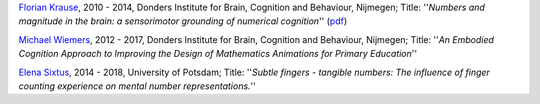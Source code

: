 `Florian Krause <http://www.fladd.de/research/>`__, 2010 - 2014, Donders 
Institute for Brain, Cognition and Behaviour, Nijmegen; Title: ''*Numbers and 
magnitude in the brain: a sensorimotor grounding of numerical cognition*'' 
(`pdf <http://www.fladd.de/research/DoctoralThesis_FlorianKrause.pdf>`__)

`Michael Wiemers <http://www.dcc.ru.nl/anc/index.php?staff=wiemers>`__, 2012 - 
2017,  Donders Institute for Brain, Cognition and Behaviour, Nijmegen; 
Title: ''*An Embodied Cognition Approach to Improving the Design of 
Mathematics Animations for Primary Education*''

`Elena Sixtus <https://www.researchgate.net/profile/Elena_Sixtus>`__, 2014 - 2018,  University of Potsdam; Title: ''*Subtle fingers - tangible numbers: The influence of finger counting experience on mental number representations.*''
